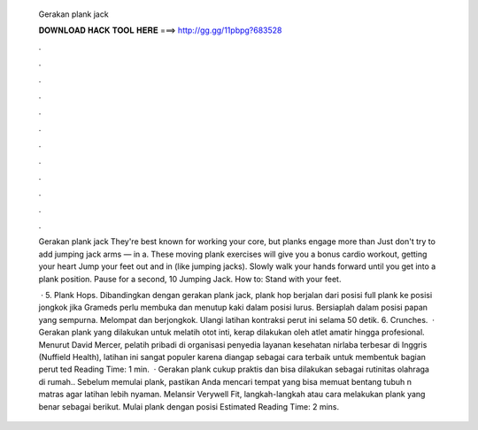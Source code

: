   Gerakan plank jack
  
  
  
  𝐃𝐎𝐖𝐍𝐋𝐎𝐀𝐃 𝐇𝐀𝐂𝐊 𝐓𝐎𝐎𝐋 𝐇𝐄𝐑𝐄 ===> http://gg.gg/11pbpg?683528
  
  
  
  .
  
  
  
  .
  
  
  
  .
  
  
  
  .
  
  
  
  .
  
  
  
  .
  
  
  
  .
  
  
  
  .
  
  
  
  .
  
  
  
  .
  
  
  
  .
  
  
  
  .
  
  Gerakan plank jack They're best known for working your core, but planks engage more than Just don't try to add jumping jack arms — in a. These moving plank exercises will give you a bonus cardio workout, getting your heart Jump your feet out and in (like jumping jacks). Slowly walk your hands forward until you get into a plank position. Pause for a second, 10 Jumping Jack. How to: Stand with your feet.
  
   · 5. Plank Hops. Dibandingkan dengan gerakan plank jack, plank hop berjalan dari posisi full plank ke posisi jongkok jika Grameds perlu membuka dan menutup kaki dalam posisi lurus. Bersiaplah dalam posisi papan yang sempurna. Melompat dan berjongkok. Ulangi latihan kontraksi perut ini selama 50 detik. 6. Crunches.  · Gerakan plank yang dilakukan untuk melatih otot inti, kerap dilakukan oleh atlet amatir hingga profesional. Menurut David Mercer, pelatih pribadi di organisasi penyedia layanan kesehatan nirlaba terbesar di Inggris (Nuffield Health), latihan ini sangat populer karena diangap sebagai cara terbaik untuk membentuk bagian perut ted Reading Time: 1 min.  · Gerakan plank cukup praktis dan bisa dilakukan sebagai rutinitas olahraga di rumah.. Sebelum memulai plank, pastikan Anda mencari tempat yang bisa memuat bentang tubuh n matras agar latihan lebih nyaman. Melansir Verywell Fit, langkah-langkah atau cara melakukan plank yang benar sebagai berikut. Mulai plank dengan posisi Estimated Reading Time: 2 mins.
